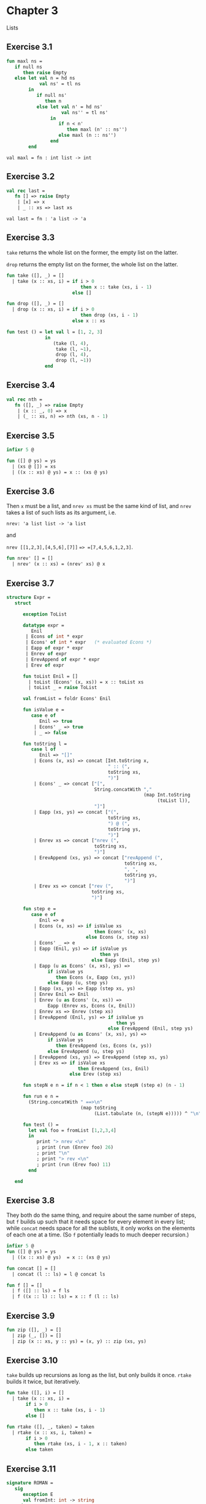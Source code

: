 #+STARTUP: indent
#+OPTIONS: num:nil
* Chapter 3

Lists

** Exercise 3.1

   #+BEGIN_SRC sml
     fun maxl ns =
        if null ns
           then raise Empty
        else let val n = hd ns
                 val ns' = tl ns
             in
                if null ns'
                   then n
                else let val n' = hd ns'
                         val ns'' = tl ns'
                     in
                        if n < n'
                           then maxl (n' :: ns'')
                        else maxl (n :: ns'')
                     end
             end
   #+END_SRC

   #+RESULTS:
   : val maxl = fn : int list -> int

** Exercise 3.2

   #+BEGIN_SRC sml
     val rec last =
        fn [] => raise Empty
         | [x] => x
         | _ :: xs => last xs
   #+END_SRC

   #+RESULTS:
   : val last = fn : 'a list -> 'a

** Exercise 3.3

=take= returns the whole list on the former, the empty list on the
latter.

=drop= returns the empty list on the former, the whole list on the
latter.

#+BEGIN_SRC sml
  fun take ([], _) = []
    | take (x :: xs, i) = if i > 0
                             then x :: take (xs, i - 1)
                          else []

  fun drop ([], _) = []
    | drop (x :: xs, i) = if i > 0
                             then drop (xs, i - 1)
                          else x :: xs

  fun test () = let val l = [1, 2, 3]
                in
                   (take (l, 4),
                    take (l, ~1),
                    drop (l, 4),
                    drop (l, ~1))
                end
#+END_SRC

#+RESULTS:
: val take = fn : 'a list * int -> 'a list
: val drop = fn : 'a list * int -> 'a list
: val test = fn : unit -> int list * int list * int list * int list

** Exercise 3.4

#+BEGIN_SRC sml
  val rec nth =
     fn ([], _) => raise Empty
      | (x :: _, 0) => x
      | (_ :: xs, n) => nth (xs, n - 1)
#+END_SRC

#+RESULTS:
: val nth = fn : 'a list * int -> 'a

** Exercise 3.5

#+BEGIN_SRC sml
  infixr 5 @

  fun ([] @ ys) = ys
    | (xs @ []) = xs
    | ((x :: xs) @ ys) = x :: (xs @ ys)
#+END_SRC

#+RESULTS:
: infixr 5 @
: val @ = fn : 'a list * 'a list -> 'a list

** Exercise 3.6

Then =x= must be a list, and =nrev xs= must be the same kind of list,
and =nrev= takes a list of such lists as its argument, i.e.

=nrev: 'a list list -> 'a list=

and

=nrev [[1,2,3],[4,5,6],[7]]= ==> =[7,4,5,6,1,2,3]=.

#+BEGIN_SRC sml
  fun nrev' [] = []
    | nrev' (x :: xs) = (nrev' xs) @ x
#+END_SRC

#+RESULTS:
: val nrev' = fn : 'a list list -> 'a list

** Exercise 3.7

#+BEGIN_SRC sml
  structure Expr =
     struct

        exception ToList

        datatype expr =
           Enil
         | Econs of int * expr
         | Econs' of int * expr   (* evaluated Econs *)
         | Eapp of expr * expr
         | Enrev of expr
         | ErevAppend of expr * expr
         | Erev of expr

        fun toList Enil = []
          | toList (Econs' (x, xs)) = x :: toList xs
          | toList _ = raise ToList

        val fromList = foldr Econs' Enil

        fun isValue e =
           case e of
              Enil => true
            | Econs' _ => true
            | _ => false

        fun toString l =
           case l of
              Enil => "[]"
            | Econs (x, xs) => concat [Int.toString x,
                                       " :: (",
                                       toString xs,
                                       ")"]
            | Econs' _ => concat ["[",
                                  String.concatWith ","
                                                    (map Int.toString
                                                         (toList l)),
                                  "]"]
            | Eapp (xs, ys) => concat ["(",
                                       toString xs,
                                       ") @ (",
                                       toString ys,
                                       ")"]
            | Enrev xs => concat ["nrev (",
                                  toString xs,
                                  ")"]
            | ErevAppend (xs, ys) => concat ["revAppend (",
                                             toString xs,
                                             ", ",
                                             toString ys,
                                             ")"]
            | Erev xs => concat ["rev (",
                                 toString xs,
                                 ")"]

        fun step e =
           case e of
              Enil => e
            | Econs (x, xs) => if isValue xs
                                  then Econs' (x, xs)
                               else Econs (x, step xs)
            | Econs' _ => e
            | Eapp (Enil, ys) => if isValue ys
                                    then ys
                                 else Eapp (Enil, step ys)
            | Eapp (u as Econs' (x, xs), ys) =>
                 if isValue ys
                    then Econs (x, Eapp (xs, ys))
                 else Eapp (u, step ys)
            | Eapp (xs, ys) => Eapp (step xs, ys)
            | Enrev Enil => Enil
            | Enrev (u as Econs' (x, xs)) =>
                 Eapp (Enrev xs, Econs (x, Enil))
            | Enrev xs => Enrev (step xs)
            | ErevAppend (Enil, ys) => if isValue ys
                                          then ys
                                       else ErevAppend (Enil, step ys)
            | ErevAppend (u as Econs' (x, xs), ys) =>
                 if isValue ys
                    then ErevAppend (xs, Econs (x, ys))
                 else ErevAppend (u, step ys)
            | ErevAppend (xs, ys) => ErevAppend (step xs, ys)
            | Erev xs => if isValue xs
                            then ErevAppend (xs, Enil)
                         else Erev (step xs)

        fun stepN e n = if n < 1 then e else stepN (step e) (n - 1)

        fun run e n =
          (String.concatWith " ==>\n"
                             (map toString
                                  (List.tabulate (n, (stepN e))))) ^ "\n"

        fun test () =
          let val foo = fromList [1,2,3,4]
          in
             print "> nrev <\n"
             ; print (run (Enrev foo) 26)
             ; print "\n"
             ; print "> rev <\n"
             ; print (run (Erev foo) 11)
          end

     end
#+END_SRC

#+RESULTS:
#+begin_example
structure Expr :
  sig
    exception ToList
    datatype expr
      = Eapp of expr * expr
      | Econs of int * expr
      | Econs' of int * expr
      | Enil
      | Enrev of expr
      | Erev of expr
      | ErevAppend of expr * expr
    val toList : expr -> int list
    val fromList : int list -> expr
    val isValue : expr -> bool
    val toString : expr -> string
    val step : expr -> expr
    val stepN : expr -> int -> expr
    val run : expr -> int -> string
    val test : unit -> unit
  end
#+end_example

** Exercise 3.8

They both do the same thing, and require about the same number of
steps, but =f= builds up such that it needs space for every element in
every list; while =concat= needs space for all the sublists, it only
works on the elements of each one at a time.  (So =f= potentially
leads to much deeper recursion.)

#+BEGIN_SRC sml
  infixr 5 @
  fun ([] @ ys) = ys
    | ((x :: xs) @ ys)  = x :: (xs @ ys)

  fun concat [] = []
    | concat (l :: ls) = l @ concat ls

  fun f [] = []
    | f ([] :: ls) = f ls
    | f ((x :: l) :: ls) = x :: f (l :: ls)
#+END_SRC

#+RESULTS:
: infixr 5 @
: val @ = fn : 'a list * 'a list -> 'a list
: val concat = fn : 'a list list -> 'a list
: val f = fn : 'a list list -> 'a list

** Exercise 3.9

#+BEGIN_SRC sml
  fun zip ([], _) = []
    | zip (_, []) = []
    | zip (x :: xs, y :: ys) = (x, y) :: zip (xs, ys)
#+END_SRC

#+RESULTS:
: val zip = fn : 'a list * 'b list -> ('a * 'b) list

** Exercise 3.10

=take= builds up recursions as long as the list, but only builds it
once.  =rtake= builds it twice, but iteratively.

#+BEGIN_SRC sml
  fun take ([], i) = []
    | take (x :: xs, i) =
         if i > 0
            then x :: take (xs, i - 1)
         else []

  fun rtake ([], _, taken) = taken
    | rtake (x :: xs, i, taken) =
         if i > 0
            then rtake (xs, i - 1, x :: taken)
         else taken
#+END_SRC

#+RESULTS:
: val take = fn : 'a list * int -> 'a list
: val rtake = fn : 'a list * int * 'a list -> 'a list

** Exercise 3.11

#+BEGIN_SRC sml
  signature ROMAN =
     sig
        exception E
        val fromInt: int -> string
     end

  functor Roman (val d: (int * string) list): ROMAN =
     struct
        exception E

        local val rec loop =
                 fn (0, _, r) => r
                  | (_, [], _) => raise E
                  | (n, d as (v, s) :: d', r) =>
                    if v > n
                       then loop (n, d', r)
                    else loop (n - v, d, r ^ s)
        in
           fun fromInt n = loop (n, d, "")
        end
     end

  structure RomanAdditive =
     Roman (val d = [(1000, "M"),
                     (500, "D"),
                     (100, "C"),
                     (50, "L"),
                     (10, "X"),
                     (5, "V"),
                     (1, "I")])

  structure RomanSubtractive =
     Roman (val d = [(1000, "M"),
                     (900, "CM"),
                     (500, "D"),
                     (400, "CD"),
                     (100, "C"),
                     (90, "XC"),
                     (50, "L"),
                     (40, "XL"),
                     (10, "X"),
                     (9, "IX"),
                     (5, "V"),
                     (4, "IV"),
                     (1, "I")])
#+END_SRC

#+RESULTS:
#+begin_example
signature ROMAN =
  sig
    exception E
    val fromInt : int -> string
  end
functor Roman(<param>: sig val d : (int * string) list end) :
             sig
               exception E
               val fromInt : int -> string
             end
structure RomanAdditive : ROMAN
structure RomanSubtractive : ROMAN
#+end_example

** Exercise 3.12
